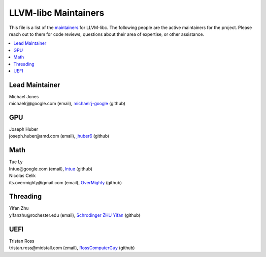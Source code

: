 =====================
LLVM-libc Maintainers
=====================

This file is a list of the
`maintainers <https://llvm.org/docs/DeveloperPolicy.html#maintainers>`_ for
LLVM-libc. The following people are the active maintainers for the project.
Please reach out to them for code reviews, questions about their area of
expertise, or other assistance.

.. contents::
   :depth: 1
   :local:

Lead Maintainer
---------------
| Michael Jones
| michaelrj\@google.com (email), `michaelrj-google <https://github.com/michaelrj-google>`_ (github)

GPU
---
| Joseph Huber
| joseph.huber\@amd.com (email), `jhuber6 <https://github.com/jhuber6>`_ (github)

Math
----
| Tue Ly
| lntue\@google.com (email), `lntue <https://github.com/lntue>`_ (github)
| Nicolas Celik
| its.overmighty\@gmail.com (email), `OverMighty <https://github.com/overmighty>`_ (github)

Threading
---------
| Yifan Zhu
| yifanzhu\@rochester.edu (email), `Schrodinger ZHU Yifan <https://github.com/schrodingerzhu>`_ (github)

UEFI
----
| Tristan Ross
| tristan.ross\@midstall.com (email), `RossComputerGuy <https://github.com/RossComputerGuy>`_ (github)

.. TODO: add "Inactive Maintainers" section when needed.
